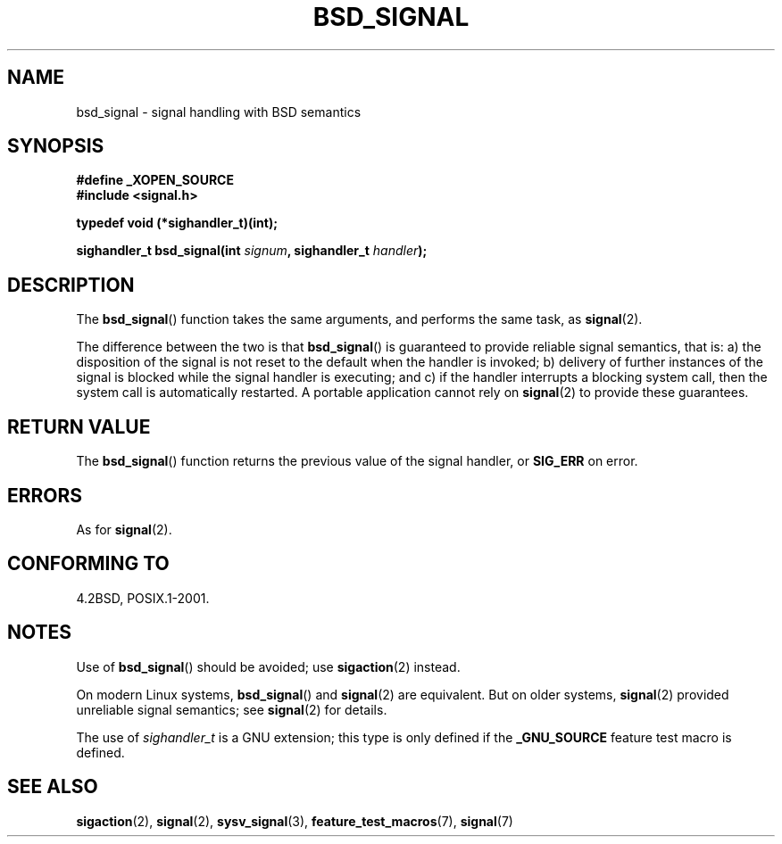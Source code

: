 .\" Copyright (c) 2007 Michael Kerrisk <mtk.manpages@gmail.com>
.\"
.\" Permission is granted to make and distribute verbatim copies of this
.\" manual provided the copyright notice and this permission notice are
.\" preserved on all copies.
.\"
.\" Permission is granted to copy and distribute modified versions of this
.\" manual under the conditions for verbatim copying, provided that the
.\" entire resulting derived work is distributed under the terms of a
.\" permission notice identical to this one.
.\"
.\" Since the Linux kernel and libraries are constantly changing, this
.\" manual page may be incorrect or out-of-date.  The author(s) assume no
.\" responsibility for errors or omissions, or for damages resulting from
.\" the use of the information contained herein.  The author(s) may not
.\" have taken the same level of care in the production of this manual,
.\" which is licensed free of charge, as they might when working
.\" professionally.
.\"
.\" Formatted or processed versions of this manual, if unaccompanied by
.\" the source, must acknowledge the copyright and authors of this work.
.\"
.TH BSD_SIGNAL 3 2007-05-04 "" "Linux Programmer's Manual"
.SH NAME
bsd_signal \- signal handling with BSD semantics
.SH SYNOPSIS
.B #define _XOPEN_SOURCE
.br
.B #include <signal.h>
.sp
.B typedef void (*sighandler_t)(int);
.sp
.BI "sighandler_t bsd_signal(int " signum ", sighandler_t " handler );
.SH DESCRIPTION
The
.BR bsd_signal ()
function takes the same arguments, and performs the same task, as
.BR signal (2).

The difference between the two is that
.BR bsd_signal ()
is guaranteed to provide reliable signal semantics, that is:
a) the disposition of the signal is not reset to the default
when the handler is invoked;
b) delivery of further instances of the signal is blocked while
the signal handler is executing; and
c) if the handler interrupts a blocking system call,
then the system call is automatically restarted.
A portable application cannot rely on
.BR signal (2)
to provide these guarantees.
.SH "RETURN VALUE"
The
.BR bsd_signal ()
function returns the previous value of the signal handler, or
.B SIG_ERR
on error.
.SH ERRORS
As for
.BR signal (2).
.SH "CONFORMING TO"
4.2BSD, POSIX.1-2001.
.\" FIXME . Mar 08: The next POSIX.1 revision removes bsd_signal().
.SH NOTES
Use of
.BR bsd_signal ()
should be avoided; use
.BR sigaction (2)
instead.

On modern Linux systems,
.BR bsd_signal ()
and
.BR signal (2)
are equivalent.
But on older systems,
.BR signal (2)
provided unreliable signal semantics; see
.BR signal (2)
for details.

The use of
.I sighandler_t
is a GNU extension;
this type is only defined if the
.B _GNU_SOURCE
feature test macro is defined.
.SH "SEE ALSO"
.BR sigaction (2),
.BR signal (2),
.BR sysv_signal (3),
.BR feature_test_macros (7),
.BR signal (7)
